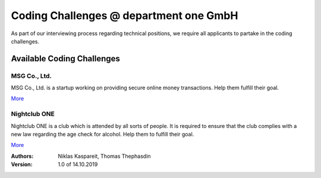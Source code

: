 Coding Challenges @ department one GmbH
#######################################

As part of our interviewing process regarding technical positions, we require all applicants to partake in the coding challenges.

Available Coding Challenges
***************************

MSG Co., Ltd.
=============

MSG Co., Ltd. is a startup working on providing secure online money
transactions. Help them fulfill their goal.

`More <msg-co-ltd/README.rst>`_

Nightclub ONE
=============

Nightclub ONE is a club which is attended by all sorts of people. It is
required to ensure that the club complies with a new law regarding the age
check for alcohol. Help them to fulfill their goal.

`More <nightclub-one/README.rst>`_

:Authors:
  Niklas Kaspareit,
  Thomas Thephasdin
:Version: 1.0 of 14.10.2019
